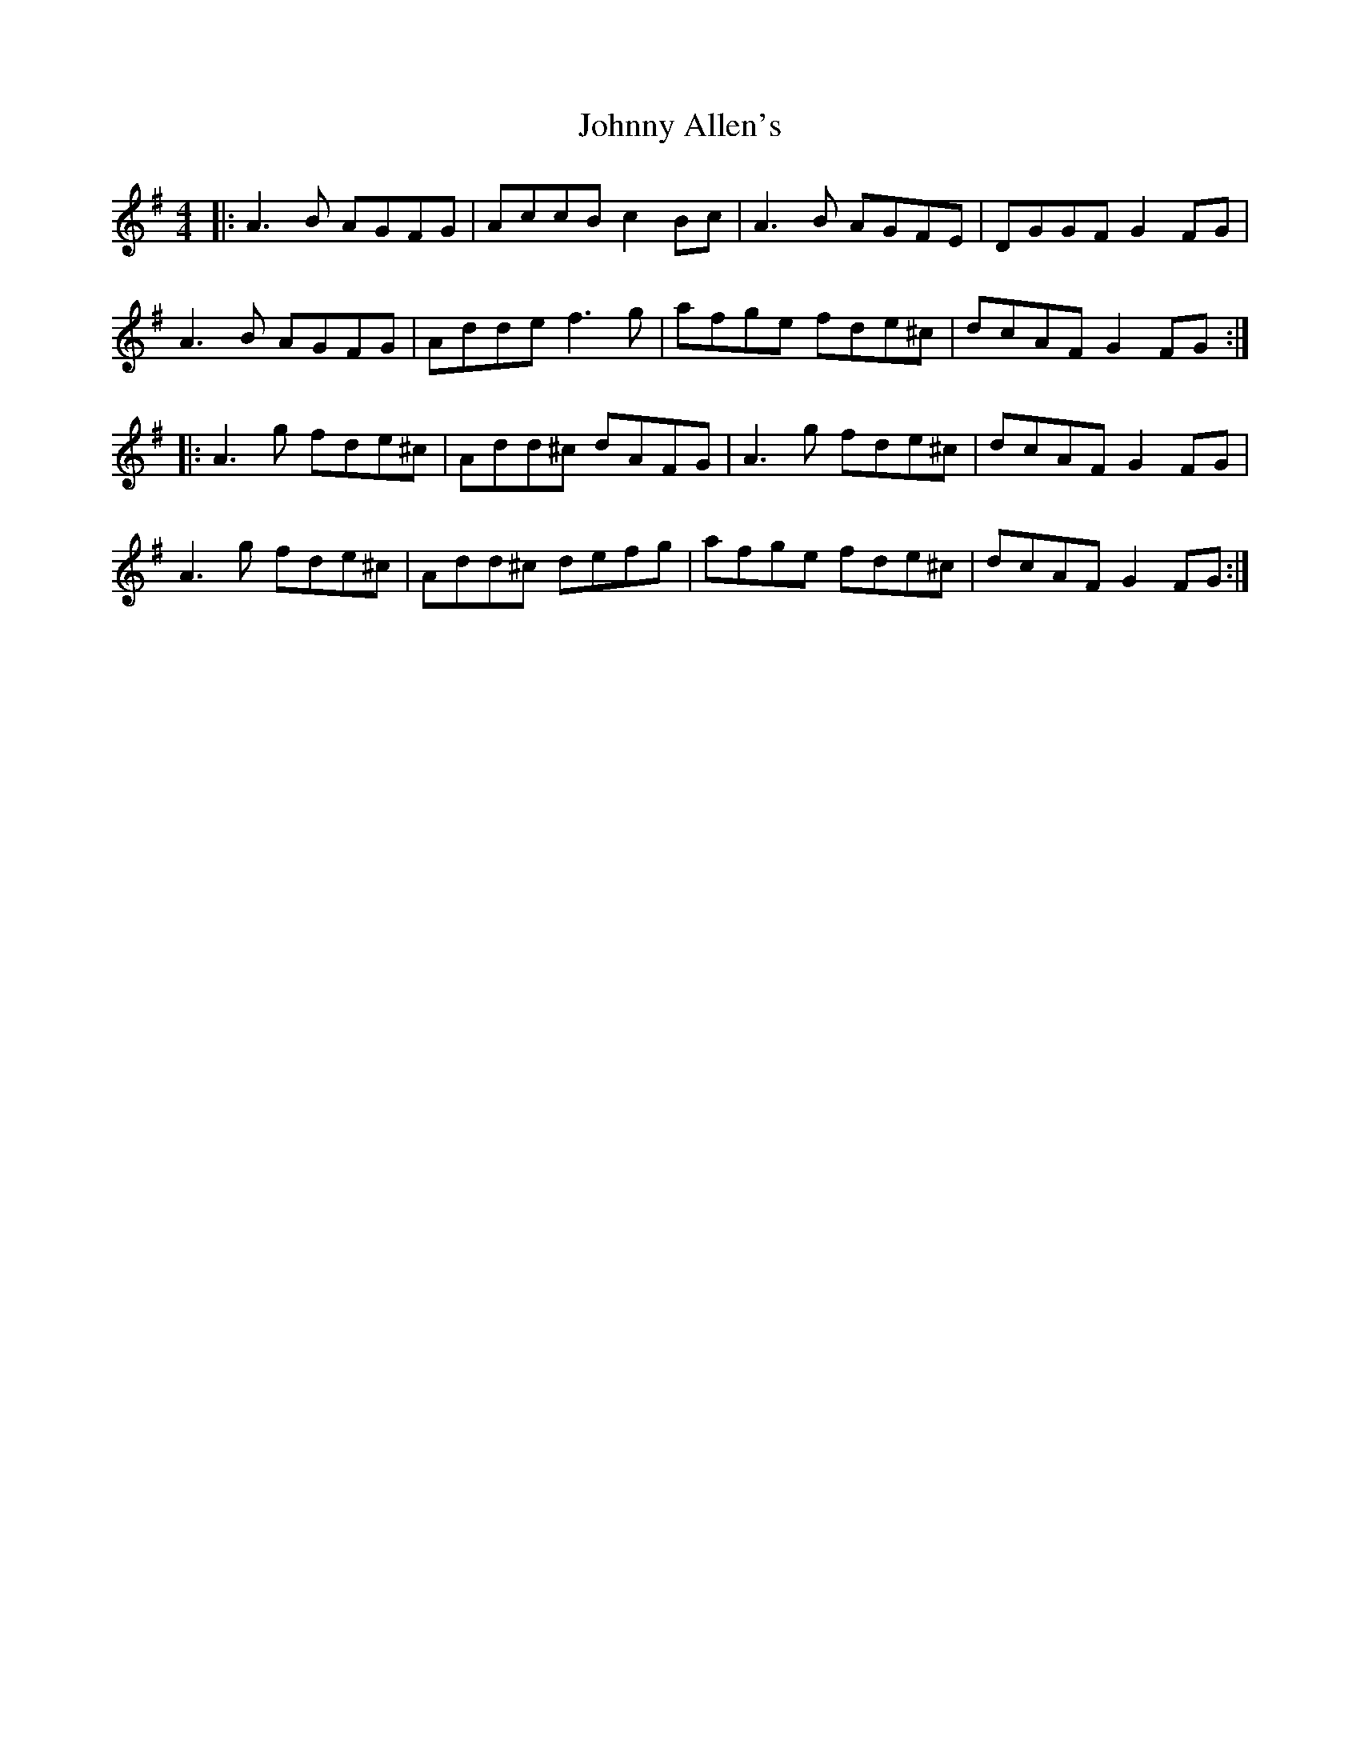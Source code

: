 X: 20700
T: Johnny Allen's
R: reel
M: 4/4
K: Dmixolydian
|:A3B AGFG|AccB c2Bc|A3B AGFE|DGGF G2FG|
A3B AGFG|Adde f3g|afge fde^c|dcAF G2FG:|
|:A3g fde^c|Add^c dAFG|A3g fde^c|dcAF G2FG|
A3g fde^c|Add^c defg|afge fde^c|dcAF G2FG:|

